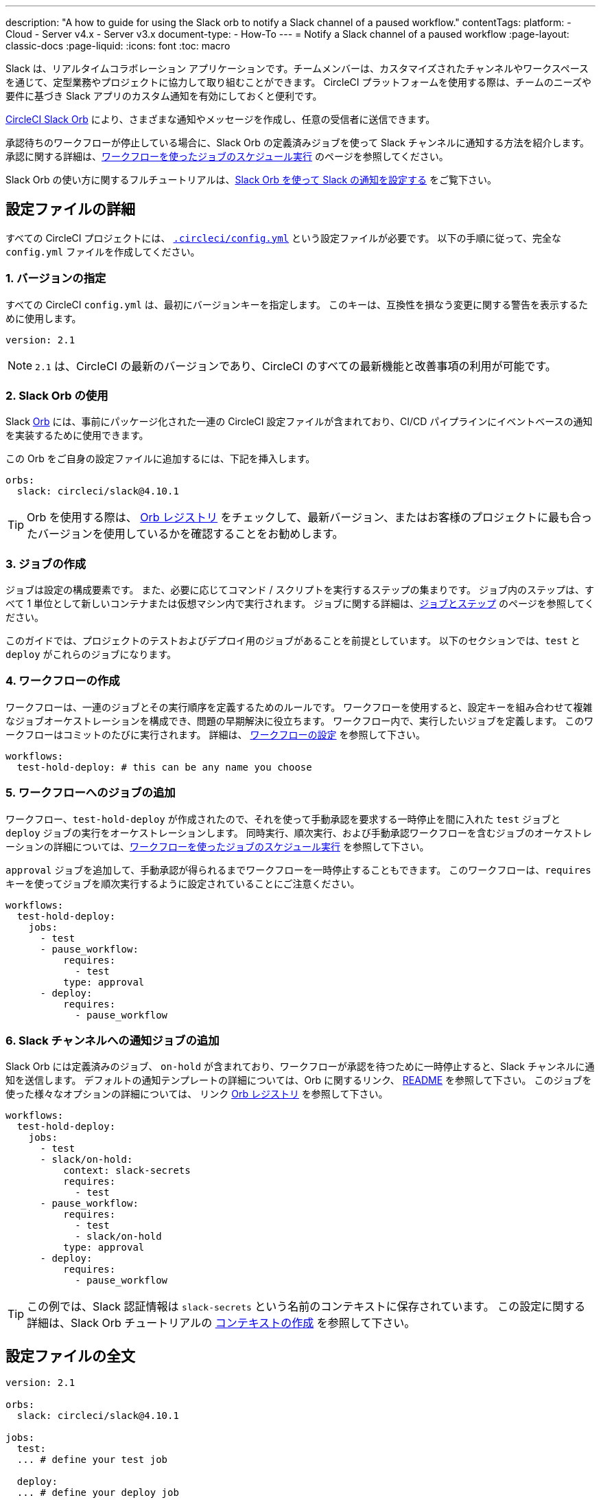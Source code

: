 ---

description: "A how to guide for using the Slack orb to notify a Slack channel of a paused workflow."
contentTags:
  platform:
  - Cloud
  - Server v4.x
  - Server v3.x
document-type:
- How-To
---
= Notify a Slack channel of a paused workflow
:page-layout: classic-docs
:page-liquid:
:icons: font
:toc: macro

:toc-title:

Slack は、リアルタイムコラボレーション アプリケーションです。チームメンバーは、カスタマイズされたチャンネルやワークスペースを通じて、定型業務やプロジェクトに協力して取り組むことができます。 CircleCI プラットフォームを使用する際は、チームのニーズや要件に基づき Slack アプリのカスタム通知を有効にしておくと便利です。

https://circleci.com/developer/ja/orbs/orb/circleci/slack[CircleCI Slack Orb] により、さまざまな通知やメッセージを作成し、任意の受信者に送信できます。

承認待ちのワークフローが停止している場合に、Slack Orb の定義済みジョブを使って Slack チャンネルに通知する方法を紹介します。 承認に関する詳細は、<<workflows#holding-a-workflow-for-a-manual-approval,ワークフローを使ったジョブのスケジュール実行>> のページを参照してください。

Slack Orb の使い方に関するフルチュートリアルは、<<slack-orb-tutorial#,Slack Orb を使って Slack の通知を設定する>> をご覧下さい。

[#configuration-walkthrough]
== 設定ファイルの詳細

すべての CircleCI プロジェクトには、 <<introduction-to-yaml-configurations#,`.circleci/config.yml`>> という設定ファイルが必要です。 以下の手順に従って、完全な `config.yml` ファイルを作成してください。

[#specify-a-version]
=== 1. バージョンの指定

すべての CircleCI `config.yml` は、最初にバージョンキーを指定します。 このキーは、互換性を損なう変更に関する警告を表示するために使用します。

[source,yaml]
----
version: 2.1
----

NOTE: `2.1` は、CircleCI の最新のバージョンであり、CircleCI のすべての最新機能と改善事項の利用が可能です。

[#use-the-slack-orb]
=== 2. Slack Orb の使用

Slack link:https://circleci.com/developer/ja/orbs/orb/circleci/slack[Orb] には、事前にパッケージ化された一連の CircleCI 設定ファイルが含まれており、CI/CD パイプラインにイベントベースの通知を実装するために使用できます。

この Orb をご自身の設定ファイルに追加するには、下記を挿入します。

[source,yaml]
----
orbs:
  slack: circleci/slack@4.10.1
----

TIP: Orb を使用する際は、 https://circleci.com/developer/ja/orbs[Orb レジストリ] をチェックして、最新バージョン、またはお客様のプロジェクトに最も合ったバージョンを使用しているかを確認することをお勧めします。

[#create-jobs]
=== 3. ジョブの作成

ジョブは設定の構成要素です。 また、必要に応じてコマンド / スクリプトを実行するステップの集まりです。 ジョブ内のステップは、すべて 1 単位として新しいコンテナまたは仮想マシン内で実行されます。 ジョブに関する詳細は、<<jobs-steps#,ジョブとステップ>> のページを参照してください。

このガイドでは、プロジェクトのテストおよびデプロイ用のジョブがあることを前提としています。 以下のセクションでは、`test` と `deploy` がこれらのジョブになります。

[#create-workflow]
=== 4.  ワークフローの作成

ワークフローは、一連のジョブとその実行順序を定義するためのルールです。 ワークフローを使用すると、設定キーを組み合わせて複雑なジョブオーケストレーションを構成でき、問題の早期解決に役立ちます。 ワークフロー内で、実行したいジョブを定義します。 このワークフローはコミットのたびに実行されます。 詳細は、 <<configuration-reference#workflows,ワークフローの設定>> を参照して下さい。

[source,yaml]
----
workflows:
  test-hold-deploy: # this can be any name you choose

----

=== 5. ワークフローへのジョブの追加

ワークフロー、`test-hold-deploy` が作成されたので、それを使って手動承認を要求する一時停止を間に入れた `test` ジョブと `deploy` ジョブの実行をオーケストレーションします。 同時実行、順次実行、および手動承認ワークフローを含むジョブのオーケストレーションの詳細については、<<workflows#,ワークフローを使ったジョブのスケジュール実行>> を参照して下さい。

`approval` ジョブを追加して、手動承認が得られるまでワークフローを一時停止することもできます。 このワークフローは、`requires` キーを使ってジョブを順次実行するように設定されていることにご注意ください。

[source,yaml]
----
workflows:
  test-hold-deploy:
    jobs:
      - test
      - pause_workflow:
          requires:
            - test
          type: approval
      - deploy:
          requires:
            - pause_workflow

----

=== 6. Slack チャンネルへの通知ジョブの追加

Slack Orb には定義済みのジョブ、 `on-hold` が含まれており、ワークフローが承認を待つために一時停止すると、Slack チャンネルに通知を送信します。 デフォルトの通知テンプレートの詳細については、Orb に関するリンク、 https://github.com/CircleCI-Public/slack-orb#templates[README] を参照して下さい。 このジョブを使った様々なオプションの詳細については、
リンク https://circleci.com/developer/ja/orbs/orb/circleci/slack#jobs-on-hold[Orb レジストリ] を参照して下さい。

[source,yaml,highlight=5..8]
----
workflows:
  test-hold-deploy:
    jobs:
      - test
      - slack/on-hold:
          context: slack-secrets
          requires:
            - test
      - pause_workflow:
          requires:
            - test
            - slack/on-hold
          type: approval
      - deploy:
          requires:
            - pause_workflow
----

TIP: この例では、Slack 認証情報は `slack-secrets` という名前のコンテキストに保存されています。 この設定に関する詳細は、Slack Orb チュートリアルの <<slack-orb-tutorial#creating-a-context,コンテキストの作成>> を参照して下さい。

== 設定ファイルの全文

[source,yaml,highlight=5..8]
----
version: 2.1

orbs:
  slack: circleci/slack@4.10.1

jobs:
  test:
  ... # define your test job

  deploy:
  ... # define your deploy job

workflows:
  test-hold-deploy:
    jobs:
      - test
      - slack/on-hold:
          context: slack-secrets
          requires:
            - test
      - pause_workflow:
          requires:
            - test
            - slack/on-hold
          type: approval
      - deploy:
          requires:
            - pause_workflow
----

[#next-steps]
== 次のステップ

独自の Orb のオーサリングについては、 <<orb-author-intro#,Orb のオーサリング方法>> を参照して下さい。